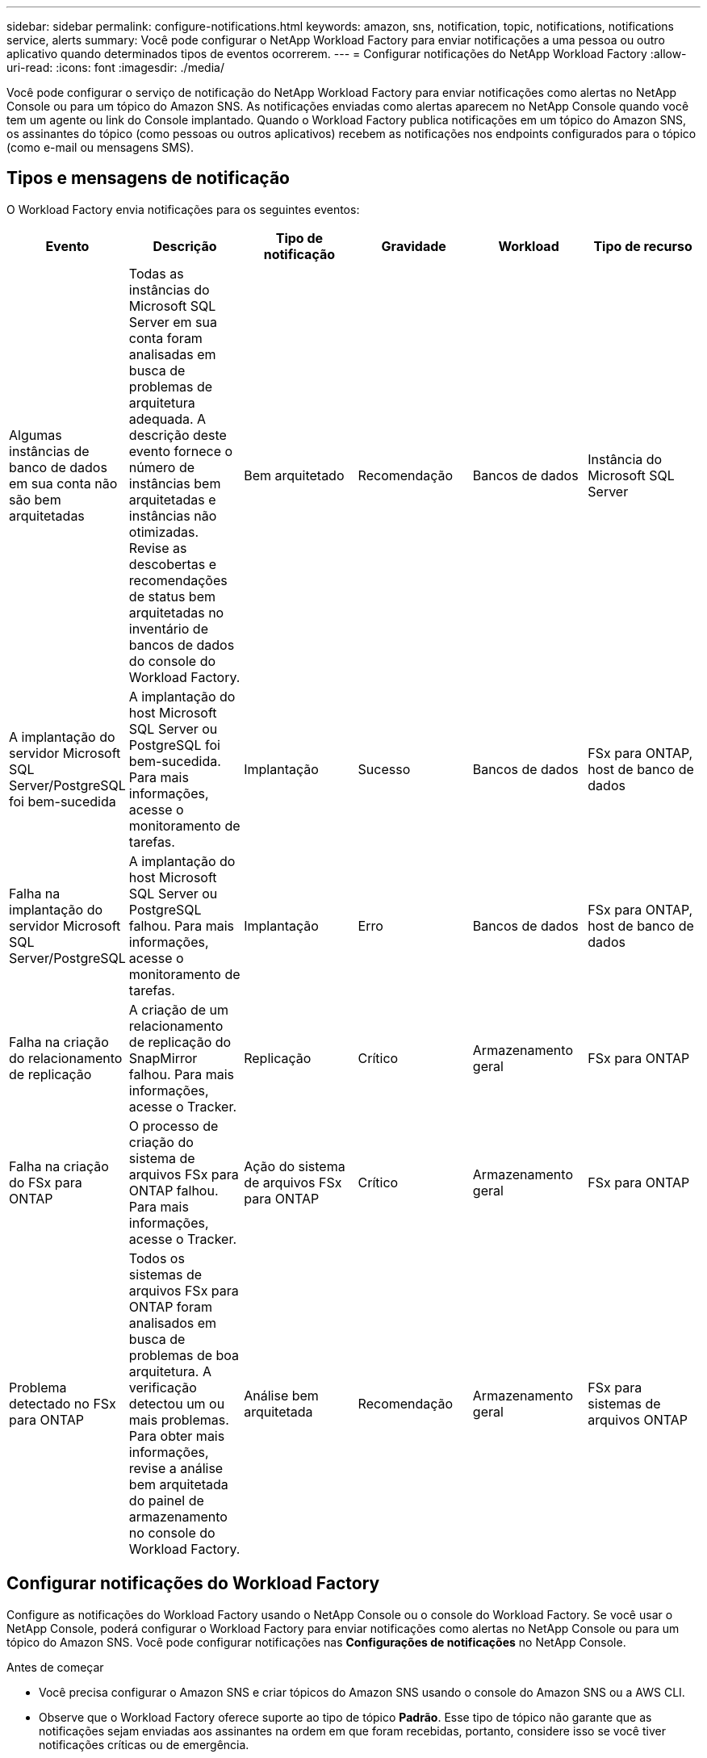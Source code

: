 ---
sidebar: sidebar 
permalink: configure-notifications.html 
keywords: amazon, sns, notification, topic, notifications, notifications service, alerts 
summary: Você pode configurar o NetApp Workload Factory para enviar notificações a uma pessoa ou outro aplicativo quando determinados tipos de eventos ocorrerem. 
---
= Configurar notificações do NetApp Workload Factory
:allow-uri-read: 
:icons: font
:imagesdir: ./media/


[role="lead"]
Você pode configurar o serviço de notificação do NetApp Workload Factory para enviar notificações como alertas no NetApp Console ou para um tópico do Amazon SNS.  As notificações enviadas como alertas aparecem no NetApp Console quando você tem um agente ou link do Console implantado.  Quando o Workload Factory publica notificações em um tópico do Amazon SNS, os assinantes do tópico (como pessoas ou outros aplicativos) recebem as notificações nos endpoints configurados para o tópico (como e-mail ou mensagens SMS).



== Tipos e mensagens de notificação

O Workload Factory envia notificações para os seguintes eventos:

[cols="6*"]
|===
| Evento | Descrição | Tipo de notificação | Gravidade | Workload | Tipo de recurso 


| Algumas instâncias de banco de dados em sua conta não são bem arquitetadas | Todas as instâncias do Microsoft SQL Server em sua conta foram analisadas em busca de problemas de arquitetura adequada.  A descrição deste evento fornece o número de instâncias bem arquitetadas e instâncias não otimizadas.  Revise as descobertas e recomendações de status bem arquitetadas no inventário de bancos de dados do console do Workload Factory. | Bem arquitetado | Recomendação | Bancos de dados | Instância do Microsoft SQL Server 


| A implantação do servidor Microsoft SQL Server/PostgreSQL foi bem-sucedida | A implantação do host Microsoft SQL Server ou PostgreSQL foi bem-sucedida. Para mais informações, acesse o monitoramento de tarefas. | Implantação | Sucesso | Bancos de dados | FSx para ONTAP, host de banco de dados 


| Falha na implantação do servidor Microsoft SQL Server/PostgreSQL | A implantação do host Microsoft SQL Server ou PostgreSQL falhou. Para mais informações, acesse o monitoramento de tarefas. | Implantação | Erro | Bancos de dados | FSx para ONTAP, host de banco de dados 


| Falha na criação do relacionamento de replicação | A criação de um relacionamento de replicação do SnapMirror falhou.  Para mais informações, acesse o Tracker. | Replicação | Crítico | Armazenamento geral | FSx para ONTAP 


| Falha na criação do FSx para ONTAP | O processo de criação do sistema de arquivos FSx para ONTAP falhou.  Para mais informações, acesse o Tracker. | Ação do sistema de arquivos FSx para ONTAP | Crítico | Armazenamento geral | FSx para ONTAP 


| Problema detectado no FSx para ONTAP | Todos os sistemas de arquivos FSx para ONTAP foram analisados ​​em busca de problemas de boa arquitetura.  A verificação detectou um ou mais problemas.  Para obter mais informações, revise a análise bem arquitetada do painel de armazenamento no console do Workload Factory. | Análise bem arquitetada | Recomendação | Armazenamento geral | FSx para sistemas de arquivos ONTAP 
|===


== Configurar notificações do Workload Factory

Configure as notificações do Workload Factory usando o NetApp Console ou o console do Workload Factory.  Se você usar o NetApp Console, poderá configurar o Workload Factory para enviar notificações como alertas no NetApp Console ou para um tópico do Amazon SNS.  Você pode configurar notificações nas *Configurações de notificações* no NetApp Console.

.Antes de começar
* Você precisa configurar o Amazon SNS e criar tópicos do Amazon SNS usando o console do Amazon SNS ou a AWS CLI.
* Observe que o Workload Factory oferece suporte ao tipo de tópico *Padrão*.  Esse tipo de tópico não garante que as notificações sejam enviadas aos assinantes na ordem em que foram recebidas, portanto, considere isso se você tiver notificações críticas ou de emergência.


[role="tabbed-block"]
====
.Configurar notificações do NetApp Console
--
.Passos
. Faça login nolink:https://console.netapp.com["Console NetApp"^] .
. No menu do NetApp Console, selecione *Cargas de trabalho*, *Administração* e, em seguida, *Configuração de notificações*.
. Na página de configuração de notificações, faça o seguinte:
+
.. Opcional: selecione *Ativar notificações do NetApp Console* para configurar o Workload Factory para enviar notificações no NetApp Console.
.. Selecione *Ativar notificações SNS*.
.. Siga as instruções para configurar o Amazon SNS no console do Amazon SNS.
+
Depois de criar o tópico, copie o ARN do tópico e insira-o no campo *ARN do tópico do SNS* na página *Configuração de notificações*.



. Depois de verificar a configuração enviando uma notificação de teste, selecione *Aplicar*.


.Resultado
O Workload Factory está configurado para enviar notificações ao tópico do Amazon SNS que você especificou.

--
.Configurar notificações do console do Workload Factory
--
.Passos
. Faça login nolink:https://console.workloads.netapp.com["Console da Workload Factory"^] .
. No menu do console do Workload Factory, selecione *Cargas de trabalho*, *Administração* e, em seguida, *Configuração de notificações*.
. Selecione *Ativar notificações SNS*.
. Siga as instruções para configurar o Amazon SNS no console do Amazon SNS.
. Depois de verificar a configuração enviando uma notificação de teste, selecione *Aplicar*.


.Resultado
O Workload Factory está configurado para enviar notificações ao tópico do Amazon SNS que você especificou.

--
====


== Inscreva-se no tópico Amazon SNS

Depois de configurar o Workload Factory para enviar notificações a um tópico, siga as instruções https://docs.aws.amazon.com/sns/latest/dg/sns-create-subscribe-endpoint-to-topic.html["instruções"] na documentação do Amazon SNS para assinar o tópico e receber notificações do Workload Factory.



== Filtrar notificações

Você pode reduzir o tráfego de notificações desnecessárias e direcionar tipos de notificações específicos para usuários específicos aplicando filtros às notificações.  Você pode fazer isso usando uma política do Amazon SNS para notificações do SNS e usando as configurações de notificações no NetApp Console.



=== Filtrar notificações do Amazon SNS

Ao assinar um tópico do Amazon SNS, você recebe todas as notificações publicadas naquele tópico por padrão.  Se quiser receber apenas notificações específicas do tópico, você pode usar uma política de filtro para controlar quais notificações você recebe.  As políticas de filtro fazem com que o Amazon SNS entregue ao assinante somente as notificações que correspondem à política de filtro.

Você pode filtrar notificações do Amazon SNS pelos seguintes critérios:

[cols="3*"]
|===
| Descrição | Nome do campo de política de filtro | Valores possíveis 


| Tipo de recurso | `resourceType`  a| 
* `DB`
* `Microsoft SQL Server host`
* `PostgreSQL Server host`




| Workload | `workload` | `WLMDB` 


| Prioridade | `priority`  a| 
* `Success`
* `Info`
* `Recommendation`
* `Warning`
* `Error`
* `Critical`




| Tipo de notificação | `notificationType`  a| 
* `Deployment`
* `Well-architected`


|===
.Passos
. No console do Amazon SNS, edite os detalhes da assinatura para o tópico do SNS.
. Na área *Política de filtro de assinatura*, selecione filtrar por *Atributos de mensagem*.
. Habilite a opção *Política de filtro de assinatura*.
. Insira uma política de filtro JSON na caixa *Editor JSON*.
+
Por exemplo, a seguinte política de filtro JSON aceita notificações do recurso do Microsoft SQL Server que estão relacionadas à carga de trabalho do WLMDB, têm prioridade de Sucesso ou Erro e fornecem detalhes sobre o status Bem-arquitetado:

+
[source, json]
----
{
  "accountId": [
    "account-a"
  ],
  "resourceType": [
    "Microsoft SQL Server host"
  ],
  "workload": [
    "WLMDB"
  ],
  "priority": [
    "Success",
    "Error"
  ],
  "notificationType": [
    "Well-architected"
  ]
}
----
. Selecione *Salvar alterações*.


Para outros exemplos de políticas de filtro, consulte https://docs.aws.amazon.com/sns/latest/dg/example-filter-policies.html["Políticas de filtro de exemplo do Amazon SNS"^] .

Para obter mais informações sobre a criação de políticas de filtro, consulte o https://docs.aws.amazon.com/sns/latest/dg/sns-message-filtering.html["Documentação do Amazon SNS"^] .



=== Filtrar notificações no NetApp Console

Você pode usar as configurações de notificações do NetApp Console para filtrar notificações recebidas no Console por nível de gravidade, como Crítico, Informativo ou Aviso.

Para obter mais informações sobre como filtrar notificações no Console, consulte o https://docs.netapp.com/us-en/console-setup-admin/task-monitor-cm-operations.html#filter-notifications["Documentação do NetApp Console"^] .

